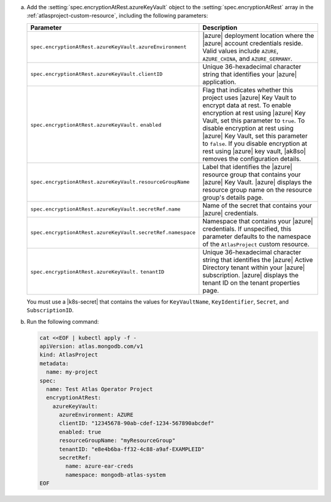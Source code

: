a. Add the :setting:`spec.encryptionAtRest.azureKeyVault` object to 
   the :setting:`spec.encryptionAtRest` array in the
   :ref:`atlasproject-custom-resource`, including the
   following parameters:

   .. list-table::
      :widths: 50 50
      :header-rows: 1

      * - Parameter
        - Description

      * - ``spec.encryptionAtRest.azureKeyVault.azureEnvironment``
        - |azure| deployment location where the |azure| account
          credentials reside. Valid values include ``AZURE``,
          ``AZURE_CHINA``, and ``AZURE_GERMANY``.

      * - ``spec.encryptionAtRest.azureKeyVault.clientID``
        - Unique 36-hexadecimal character string that 
          identifies your |azure| application.

      * - ``spec.encryptionAtRest.azureKeyVault.``
          ``enabled``
        - Flag that indicates whether this project uses |azure| Key
          Vault to encrypt data at rest. To enable encryption at rest
          using |azure| Key Vault, set this parameter to ``true``. To
          disable encryption at rest using |azure| Key Vault, set this
          parameter to ``false``. If you disable encryption at rest
          using |azure| key vault, |ak8so| removes the configuration
          details.

      * - ``spec.encryptionAtRest.azureKeyVault.resourceGroupName``
        - Label that identifies the |azure| resource group 
          that contains your |azure| Key Vault. |azure| 
          displays the resource group name on the resource 
          group's details page.

      * - ``spec.encryptionAtRest.azureKeyVault.secretRef.name``
        - Name of the secret that contains your |azure| credentials.
                    
      * - ``spec.encryptionAtRest.azureKeyVault.secretRef.namespace``
        - Namespace that contains your |azure| credentials. If 
          unspecified, this parameter defaults to the namespace of the 
          ``AtlasProject`` custom resource.

      * - ``spec.encryptionAtRest.azureKeyVault.``
          ``tenantID``
        - Unique 36-hexadecimal character string that identifies the
          |azure| Active Directory tenant within your |azure|
          subscription. |azure| displays the tenant ID on the tenant
          properties page.

   You must use a |k8s-secret| that contains the values 
   for ``KeyVaultName``, ``KeyIdentifier``, ``Secret``, and 
   ``SubscriptionID``.

#. Run the following command:

   .. code-block:: sh

      cat <<EOF | kubectl apply -f -
      apiVersion: atlas.mongodb.com/v1
      kind: AtlasProject
      metadata:
        name: my-project
      spec:
        name: Test Atlas Operator Project
        encryptionAtRest:
          azureKeyVault: 
            azureEnvironment: AZURE
            clientID: "12345678-90ab-cdef-1234-567890abcdef"
            enabled: true
            resourceGroupName: "myResourceGroup"
            tenantID: "e8e4b6ba-ff32-4c88-a9af-EXAMPLEID"
            secretRef:
              name: azure-ear-creds
              namespace: mongodb-atlas-system
      EOF
      